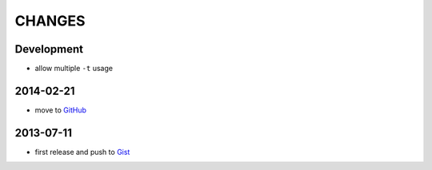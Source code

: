 =======
CHANGES
=======


Development
===========

* allow multiple ``-t`` usage


2014-02-21
==========

* move to GitHub_

.. _GitHub: https://github.com/livibetter/pipesX.sh


2013-07-11
==========

* first release and push to Gist_

.. _Gist: https://gist.github.com/livibetter/5974905
